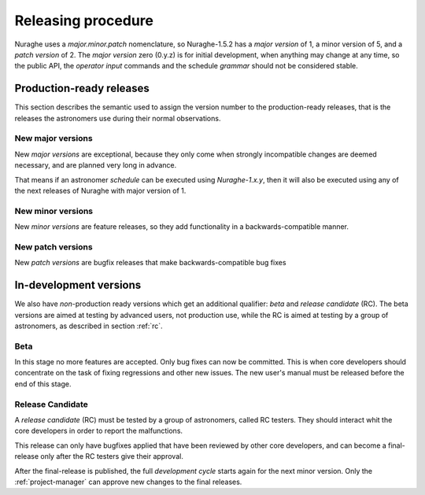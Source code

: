 *******************
Releasing procedure
*******************
Nuraghe uses a *major.minor.patch* nomenclature, so Nuraghe-1.5.2
has a *major version* of 1, a minor version of 5, and a *patch version* of 2.
The *major version* zero (0.y.z) is for initial development, when anything 
may change at any time, so the public API, the *operator input* commands
and the schedule *grammar* should not be considered stable. 

.. _final:

Production-ready releases
=========================
This section describes the semantic used to assign the
version number to the production-ready releases, that is 
the releases the astronomers use during their normal
observations.

New major versions
------------------
New *major versions* are exceptional, because
they only come when strongly incompatible changes are 
deemed necessary, and are planned very long in advance.

That means if an astronomer *schedule* can be executed
using *Nuraghe-1.x.y*, then it will also be executed using any of the
next releases of Nuraghe with major version of 1.


New minor versions
------------------
New *minor versions* are feature releases, so they add
functionality in a backwards-compatible manner.

New patch versions
------------------
New *patch versions* are bugfix releases that
make backwards-compatible bug fixes

In-development versions
=======================
We also have *non*-production ready versions which get an additional qualifier:
*beta* and *release candidate* (RC).  The beta versions
are aimed at testing by advanced users, not production use, while the RC is
aimed at testing by a group of astronomers, as described in section :ref:`rc`.

.. _beta:

Beta
----
In this stage no more features are accepted. Only
bug fixes can now be committed. This is when core developers should concentrate
on the task of fixing regressions and other new issues. 
The new user's manual must be released before the end of this stage.

.. _rc:

Release Candidate
-----------------
A *release candidate* (RC) must be tested by a group of astronomers, called
RC testers. They should interact whit the core developers in order to report 
the malfunctions.

.. todo:: We must indicate how to report the malfunctions.

This release can only have bugfixes applied that have
been reviewed by other core developers, and can become a final-release
only after the RC testers give their approval.

After the final-release is published, the full
*development cycle* starts again for the next minor version.
Only the :ref:`project-manager` can approve new changes to the 
final releases.


